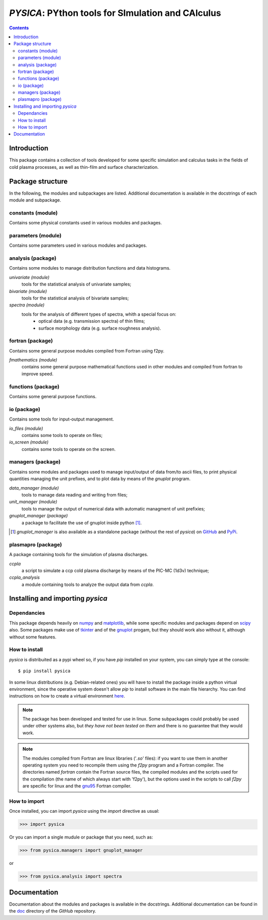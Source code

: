 
##################################################
*PYSICA*: PYthon tools for SImulation and CAlculus
##################################################

.. contents::

Introduction
============

This package contains a collection of tools developed for some specific simulation and calculus tasks
in the fields of cold plasma processes, as well as thin-film and surface characterization.


Package structure
=================

In the following, the modules and subpackages are listed.
Additional documentation is available in the docstrings of each module and subpackage.


constants (module)
------------------

Contains some physical constants used in various modules and packages.


parameters (module)
-------------------

Contains some parameters used in various modules and packages.

    
analysis (package)
------------------

Contains some modules to manage distribution functions and data histograms.

*univariate (module)*
  tools for the statistical analysis of univariate samples;

*bivariate (module)*
  tools for the statistical analysis of bivariate samples;

*spectra (module)*
  tools for the analysis of different types of spectra, whith a special focus on:
    - optical data (e.g. transmission spectra) of thin films;
    - surface morphology data (e.g. surface roughness analysis).


fortran (package)
-----------------

Contains some general purpose modules compiled from Fortran using f2py.


*fmathematics (module)*
  contains some general purpose mathematical functions used in other modules and
  compiled from fortran to improve speed.

  
functions (package)
-------------------

Contains some general purpose functions.


io (package)
------------

Contains some tools for input-output management.


*io_files (module)*
  contains some tools to operate on files;


*io_screen (module)*
  contains some tools to operate on the screen.


managers (package)
------------------

Contains some modules and packages used to manage input/output of data from/to ascii files,
to print physical quantities managing the unit prefixes, and to plot data by means of the *gnuplot* program.

*data_manager (module)*
  tools to manage data reading and writing from files;


*unit_manager (module)*
  tools to manage the output of numerical data with automatic managment of unit prefixies;


*gnuplot_manager (package)*
  a package to facilitate the use of gnuplot inside python [#gnuplot_manager]_.

.. [#gnuplot_manager] *gnuplot_manager* is also available as a standalone package (without the rest of *pysica*) on
  `GitHub <https://github.com/pietromandracci/gnuplot_manager>`_  and
  `PyPi <https://pypi.org/project/gnuplot-manager>`_.


plasmapro (package)
-------------------

A package containing tools for the simulation of plasma discharges.

*ccpla*
  a script to simulate a ccp cold plasma discharge by means of the PIC-MC (1d3v) technique;

*ccpla_analysis*
  a module containing tools to analyze the output data from *ccpla*.
    

Installing and importing *pysica*
=================================


Dependancies
------------

This package depends heavily on `numpy <https://numpy.org/>`_ and `matplotlib <https://matplotlib.org/>`_,
while some specific modules and packages depend on `scipy <https://scipy.org/>`_ also.
Some packages make use of `tkinter <https://docs.python.org/3/library/tkinter.html>`_
and of the `gnuplot <http://www.gnuplot.info/>`_ progam, but they should work also without it,
although without some features. 


How to install
--------------

*pysica* is distribuited as a pypi wheel so, if you have *pip* installed on your system, you can simply type at the console::

$ pip install pysica

In some linux distributions (e.g. Debian-related ones) you will have to install the package inside a python virtual environment,
since the operative system doesn't allow *pip* to install software in the main file hierarchy.  You can find instructions on how to create
a virtual environment `here <https://packaging.python.org/en/latest/guides/installing-using-pip-and-virtual-environments>`_.

.. note:: The package has been developed and tested for use in linux. Some subpackages could probably be used under other systems also,
          but *they have not been tested on them* and there is no guarantee that they would work.

.. note:: The modules compiled from Fortran are linux libraries ('*.so*' files): if you want to use them in another operating system you need to
          recompile them using the *f2py* program and a Fortran compiler. The directories named *fortran* contain the Fortran source files,
          the compiled modules and the scripts used for the compilation (the name of which always start with 'f2py'), but the options
          used in the scripts to call *f2py* are specific for linux and the `gnu95 <https://gcc.gnu.org/fortran/>`_ Fortran compiler.


How to import
-------------

Once installed, you can import *pysica* using the *import* directive as usual:

>>> import pysica

Or you can import a single mudule or package that you need, such as:

>>> from pysica.managers import gnuplot_manager

or

>>> from pysica.analysis import spectra


Documentation
=============

Documentation about the modules and packages is available in the docstrings.  Additional documentation can be found in the
`doc <https://github.com/pietromandracci/pysica/tree/master/doc>`_ directory of the *GitHub* repository.


